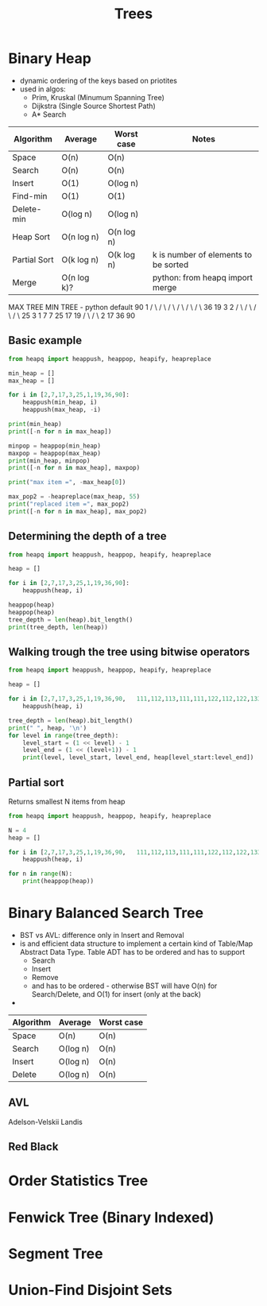 #+TITLE: Trees


* Binary Heap
- dynamic ordering of the keys based on priotites
- used in algos:
  - Prim, Kruskal (Minumum Spanning Tree)
  - Dijkstra (Single Source Shortest Path)
  - A* Search

| Algorithm    | Average     | Worst case | Notes                                |
|--------------+-------------+------------+--------------------------------------|
| Space        | O(n)        | O(n)       |                                      |
| Search       | O(n)        | O(n)       |                                      |
| Insert       | O(1)        | O(log n)   |                                      |
| Find-min     | O(1)        | O(1)       |                                      |
| Delete-min   | O(log n)    | O(log n)   |                                      |
| Heap Sort    | O(n log n)  | O(n log n) |                                      |
| Partial Sort | O(k log n)  | O(k log n) | k is number of elements to be sorted |
| Merge        | O(n log k)? |            | python: from heapq import merge      |

    MAX TREE            MIN TREE - python default
       90                   1
       / \                 / \
      /   \               /   \
     /     \             /     \
    36     19           3       2
   / \     / \         / \     / \
  25  3   1   7       7  25   17 19
 /  \                / \
2   17              36 90

** Basic example
#+BEGIN_SRC python :results output
from heapq import heappush, heappop, heapify, heapreplace

min_heap = []
max_heap = []

for i in [2,7,17,3,25,1,19,36,90]:
    heappush(min_heap, i)
    heappush(max_heap, -i)

print(min_heap)
print([-n for n in max_heap])

minpop = heappop(min_heap)
maxpop = heappop(max_heap)
print(min_heap, minpop)
print([-n for n in max_heap], maxpop)

print("max item =", -max_heap[0])

max_pop2 = -heapreplace(max_heap, 55)
print("replaced item =", max_pop2)
print([-n for n in max_heap], max_pop2)
#+END_SRC

#+RESULTS:
: [1, 3, 2, 7, 25, 17, 19, 36, 90]
: [90, 36, 19, 25, 3, 1, 7, 2, 17]
: [2, 3, 17, 7, 25, 90, 19, 36] 1
: [36, 25, 19, 17, 3, 1, 7, 2] -90
: max item = 36
: replaced item = 36
: [25, 17, 19, 2, 3, 1, 7, -55] 36
** Determining the depth of a tree
#+BEGIN_SRC python :results output
from heapq import heappush, heappop, heapify, heapreplace

heap = []

for i in [2,7,17,3,25,1,19,36,90]:
    heappush(heap, i)

heappop(heap)
heappop(heap)
tree_depth = len(heap).bit_length()
print(tree_depth, len(heap))
#+END_SRC

#+RESULTS:
: 3 7

** Walking trough the tree using bitwise operators
#+BEGIN_SRC python :results output
from heapq import heappush, heappop, heapify, heapreplace

heap = []

for i in [2,7,17,3,25,1,19,36,90,   111,112,113,111,111,122,112,122,133]:
    heappush(heap, i)

tree_depth = len(heap).bit_length()
print(" ", heap, '\n')
for level in range(tree_depth):
    level_start = (1 << level) - 1
    level_end = (1 << (level+1)) - 1
    print(level, level_start, level_end, heap[level_start:level_end])
#+END_SRC

#+RESULTS:
:   [1, 3, 2, 7, 25, 17, 19, 36, 90, 111, 112, 113, 111, 111, 122, 112, 122, 133]
:
: 0 0 1 [1]
: 1 1 3 [3, 2]
: 2 3 7 [7, 25, 17, 19]
: 3 7 15 [36, 90, 111, 112, 113, 111, 111, 122]
: 4 15 31 [112, 122, 133]
** Partial sort
Returns smallest N items from heap
#+BEGIN_SRC python :results output
from heapq import heappush, heappop, heapify, heapreplace

N = 4
heap = []

for i in [2,7,17,3,25,1,19,36,90,   111,112,113,111,111,122,112,122,133]:
    heappush(heap, i)

for n in range(N):
    print(heappop(heap))
#+END_SRC

#+RESULTS:
: 1
: 2
: 3
: 7

* Binary Balanced Search Tree
- BST vs AVL: difference only in Insert and Removal
- is and efficient data structure to implement a certain kind of Table/Map Abstract Data Type. Table ADT has to be ordered and has to support
  + Search
  + Insert
  + Remove
  + and has to be ordered - otherwise BST will have O(n) for Search/Delete, and O(1) for insert (only at the back)
-
| Algorithm | Average  | Worst case |
|-----------+----------+------------|
| Space     | O(n)     | O(n)       |
| Search    | O(log n) | O(n)       |
| Insert    | O(log n) | O(n)       |
| Delete    | O(log n) | O(n)       |
** AVL
Adelson-Velskii Landis
** Red Black


* Order Statistics Tree
* Fenwick Tree (Binary Indexed)
* Segment Tree
* Union-Find Disjoint Sets
